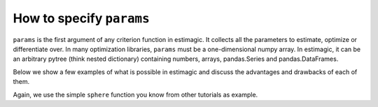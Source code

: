 .. _params:

=========================
How to specify ``params``
=========================


``params`` is the first argument of any criterion function in estimagic. It collects
all the parameters to estimate, optimize or differentiate over. In many optimization
libraries, ``params`` must be a one-dimensional numpy array. In estimagic, it can be an
arbitrary pytree (think nested dictionary) containing numbers, arrays,
pandas.Series and pandas.DataFrames.

Below we show a few examples of what is possible in estimagic and discuss the advantages
and drawbacks of each of them.

Again, we use the simple ``sphere`` function you know from other tutorials as example.


.. tabbed:: Scalar

    If you have a one-dimensional optimization problem, the natural way to represent
    your params is a float:

    .. code-block:: python

        def sphere(params):
            return params**2


        minimize(
            criterion=sphere,
            params=3,
            algorithm="scipy_lbfgsb",
        )

.. tabbed:: Array

    Another frequent choice of ``params`` is a one-dimensional numpy array. This is
    because one-dimensional numpy arrays are all that is supported by standard optimizer
    libraries.

    In our opinion, it is rarely a good choice to represent parameters as one numpy
    and then access individual parameters or sclices by positions. The only exception
    are simple optimization problems with very fast criterion function where
    any overhead must be avoided.

    If you still want to do it, here is how:

    .. code-block:: python

        def sphere(params):
            return params @ params


        minimize(
            criterion=sphere,
            params=np.arange(3),
            algorithm="scipy_lbfgsb",
        )


.. tabbed:: DataFrame

    Originally, pandas DataFrames were the mandatory format for ``params`` in estimagic.
    They are still highly recommended and have a few special features. For example,
    they allow to bundle information on start parameters and bounds together in one
    data structure.

    Let's look at an example where we do that:

    .. code-block:: python

        def sphere(params):
            return (params["value"] ** 2).sum()


        params = pd.DataFrame(
            data={"value": [1, 2, 3], "lower_bound": [-np.inf, 1.5, 0]},
            index=["a", "b", "c"],
        )

        minimize(
            criterion=sphere,
            params=params,
            algorithm="scipy_lbfgsb",
        )

    DataFrames have many advantages:

    - It is easy to select single parameters or groups of parameters or work with
      the entire parameter vector. Especially if you use a well designed MultiIndex.
    - It is very easy to produce publication quality LaTeX tables from them.
    - If you have nested models, you can easily update the parameter vector of a larger
      model with the values from a smaller one (e.g. to get good start parameters)
    - You can bundle information on bounds and values in one place.
    - It is easy to compare two params vectors for equality

    Check out our `Ordered Logit Example`_,
    so you see one small params DataFrame in action.

    A drawback of DataFrames is that they are not JAX compatible. Another one is that
    they are a bit slower than numpy arrays.

    .. _Ordered Logit Example: ../../getting_started/first_likelihood_estimation_with_estimagic.ipynb

.. tabbed:: Dict

    ``params`` can also be a (nested) dictionary containing all of the above and more.

    .. code-block:: python

        def sphere(params):
            return params["a"] ** 2 + params["b"] ** 2 + (params["c"] ** 2).sum()


        res = minimize(
            criterion=sphere,
            params={"a": 0, "b": 1, "c": pd.Series([2, 3, 4])},
            algorithm="scipy_neldermead",
        )

    Dictionarys of arrays are ideal if you want to do vectorized computations with
    groups of parameters. They are also a good choice if you calculate derivatives
    with JAX.

    While estimagic won't stop you, don't go too far! Having parameters in very deeply
    nested dictionaries makes it hard to visualize results and or even to compare two
    estimation results.

